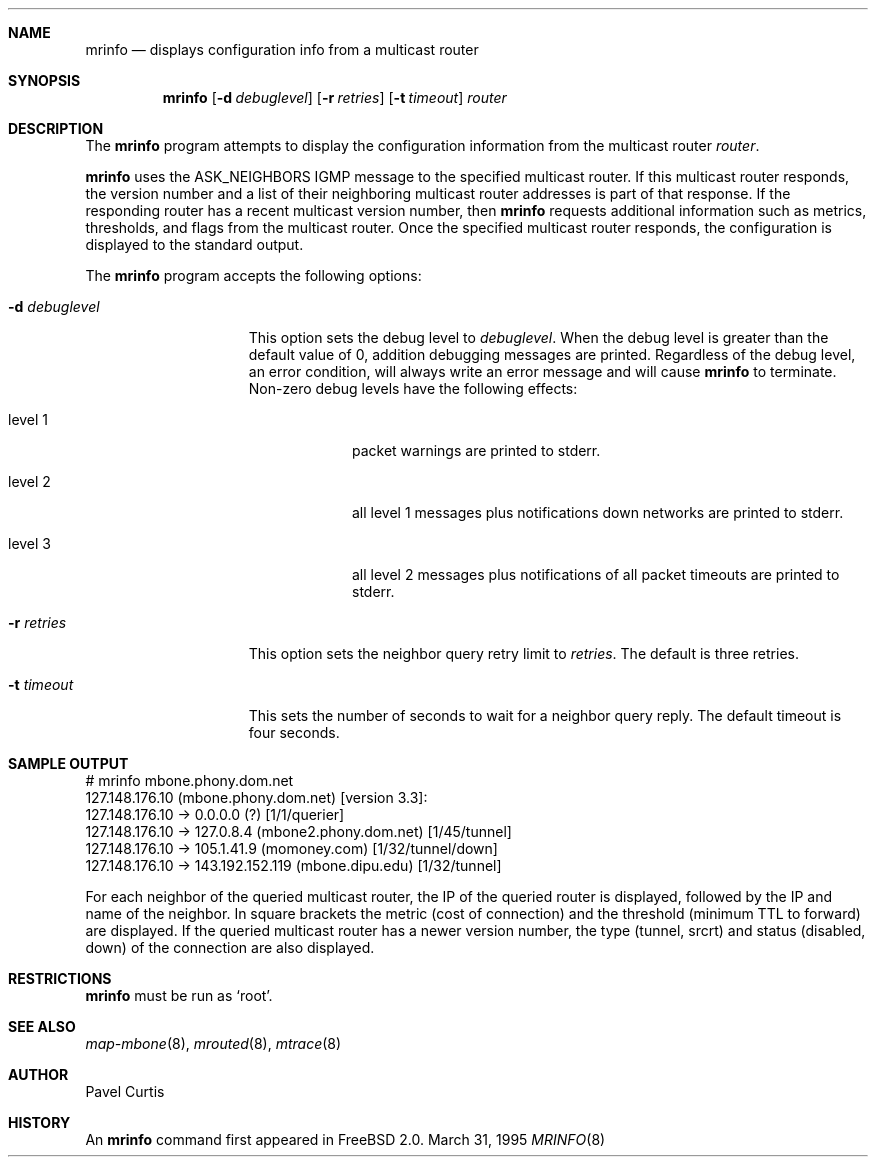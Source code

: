 .Dd March 31, 1995
.Dt MRINFO 8
.Sh NAME
.Nm mrinfo
.Nd displays configuration info from a multicast router
.Sh SYNOPSIS
.Nm mrinfo
.Op Fl d Ar debuglevel
.Op Fl r Ar retries
.Op Fl t Ar timeout
.Ar router
.Sh DESCRIPTION
The
.Nm mrinfo
program attempts to display the configuration information from the
multicast router
.Ar router .
.Pp
.Nm
uses the 
.Dv ASK_NEIGHBORS
.Tn IGMP
message to the specified multicast router. If this multicast router
responds, the version number and a list of their neighboring multicast
router addresses is part of that response. If the responding router
has a recent multicast version number, then
.Nm mrinfo
requests additional information such as metrics, thresholds, and flags
from the multicast router. Once the specified multicast router
responds, the configuration is displayed to the standard output.
.Pp
The
.Nm
program accepts the following options:
.Bl -tag -width XXXdebuglevel
.It Fl d Ar debuglevel
This option sets the debug level to
.Ar debuglevel .
When the debug level is greater than the default value of 0, addition
debugging messages are printed. Regardless of the debug level, an
error condition, will always write an error message and will cause
.Nm
to terminate.
Non-zero debug levels have the following effects:
.Bl -tag -width "level 3"
.It level 1
packet warnings are printed to stderr.
.It level 2
all level 1 messages plus notifications down networks are printed to stderr.
.It level 3
all level 2 messages plus notifications of all packet
timeouts are printed to stderr.
.El
.It Fl r Ar retries
This option sets the neighbor query retry limit to
.Ar retries .
The default is three retries.
.It Fl t Ar timeout
This sets the number of seconds to wait for a neighbor query
reply. The default timeout is four seconds.
.El
.Sh SAMPLE OUTPUT
.Bd -literal
# mrinfo mbone.phony.dom.net
127.148.176.10 (mbone.phony.dom.net) [version 3.3]:
 127.148.176.10 -> 0.0.0.0 (?) [1/1/querier]
 127.148.176.10 -> 127.0.8.4 (mbone2.phony.dom.net) [1/45/tunnel]
 127.148.176.10 -> 105.1.41.9 (momoney.com) [1/32/tunnel/down]
 127.148.176.10 -> 143.192.152.119 (mbone.dipu.edu) [1/32/tunnel]
.Ed
.Pp
For each neighbor of the queried multicast router, the IP of the
queried router is displayed, followed by the IP and name of the
neighbor. In square brackets the metric (cost of connection) and the
threshold (minimum TTL to forward) are displayed. If the queried multicast
router has a newer version number, the type (tunnel, srcrt) and status
(disabled, down) of the connection are also displayed.
.Sh RESTRICTIONS
.Nm
must be run as `root'.
.Sh SEE ALSO
.Xr map-mbone 8 ,
.Xr mrouted 8 ,
.Xr mtrace 8
.Sh AUTHOR
Pavel Curtis
.Sh HISTORY
An
.Nm
command first appeared in
.Tn FreeBSD
2.0.
